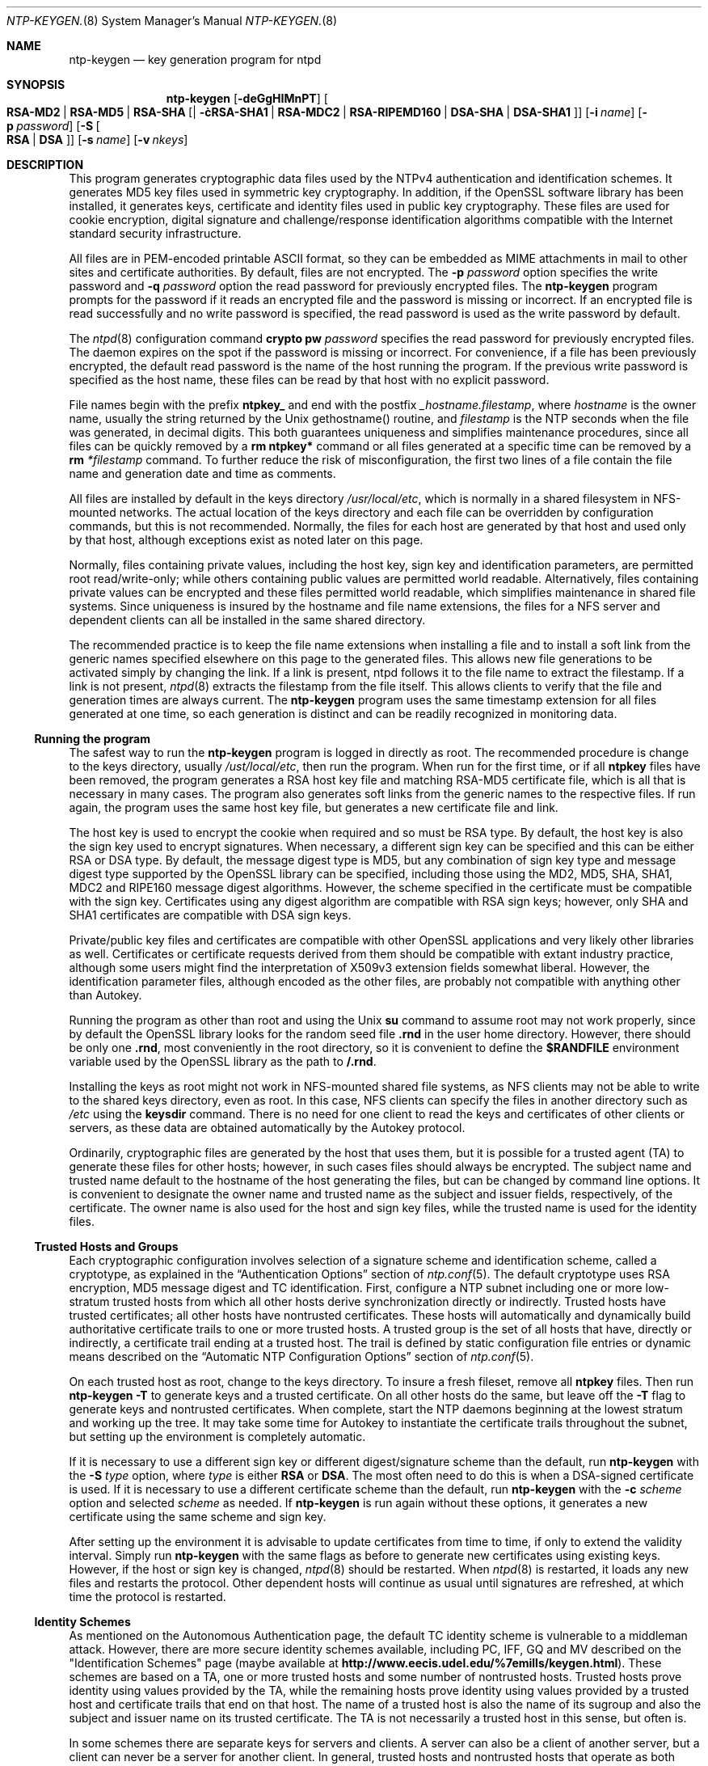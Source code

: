 .\"
.\" $FreeBSD: src/usr.sbin/ntp/doc/ntp-keygen.8,v 1.1.2.1.6.1 2008/10/02 02:57:24 kensmith Exp $
.\"
.Dd May 17, 2006
.Dt NTP-KEYGEN. 8
.Os
.Sh NAME
.Nm ntp-keygen
.Nd key generation program for ntpd
.Sh SYNOPSIS
.Nm
.Op Fl deGgHIMnPT
.Op Fl c Oo Cm RSA-MD2 | RSA-MD5 | RSA-SHA | RSA-SHA1 | RSA-MDC2 | RSA-RIPEMD160 | DSA-SHA | DSA-SHA1 Oc
.Op Fl i Ar name
.Op Fl p Ar password
.Op Fl S Oo Cm RSA | DSA Oc
.Op Fl s Ar name
.Op Fl v Ar nkeys

.Sh DESCRIPTION
This program generates cryptographic data files used by the NTPv4
authentication and identification schemes.
It generates MD5 key files used in symmetric key cryptography.
In addition, if the OpenSSL software library has been installed,
it generates keys, certificate and identity files used in public key
cryptography. These files are used for cookie encryption,
digital signature and challenge/response identification algorithms
compatible with the Internet standard security infrastructure.
.Pp
All files are in PEM-encoded printable ASCII format,
so they can be embedded as MIME attachments in mail to other sites
and certificate authorities.
By default, files are not encrypted. The
.Fl p Ar password
option specifies the write password and
.Fl q Ar password
option the read password for previously encrypted files.
The
.Nm
program prompts for the password if it reads an encrypted file
and the password is missing or incorrect.
If an encrypted file is read successfully and
no write password is specified, the read password is used
as the write password by default.
.Pp
The
.Xr ntpd 8
configuration command
.Ic crypto pw Ar password
specifies the read password for previously encrypted files.
The daemon expires on the spot if the password is missing
or incorrect.
For convenience, if a file has been previously encrypted,
the default read password is the name of the host running
the program.
If the previous write password is specified as the host name,
these files can be read by that host with no explicit password.
.Pp
File names begin with the prefix
.Cm ntpkey_
and end with the postfix
.Ar _hostname.filestamp ,
where
.Ar hostname
is the owner name, usually the string returned
by the Unix gethostname() routine, and
.Ar filestamp
is the NTP seconds when the file was generated, in decimal digits.
This both guarantees uniqueness and simplifies maintenance
procedures, since all files can be quickly removed
by a
.Ic rm ntpkey\&*
command or all files generated
at a specific time can be removed by a
.Ic rm
.Ar \&*filestamp
command.
To further reduce the risk of misconfiguration,
the first two lines of a file contain the file name
and generation date and time as comments.
.Pp
All files are installed by default in the keys directory
.Pa /usr/local/etc ,
which is normally in a shared filesystem
in NFS-mounted networks. The actual location of the keys directory
and each file can be overridden by configuration commands,
but this is not recommended.
Normally, the files for each host are generated by that host
and used only by that host, although exceptions exist
as noted later on this page.
.Pp
Normally, files containing private values,
including the host key, sign key and identification parameters,
are permitted root read/write-only;
while others containing public values are permitted world readable.
Alternatively, files containing private values can be encrypted
and these files permitted world readable,
which simplifies maintenance in shared file systems.
Since uniqueness is insured by the hostname and
file name extensions, the files for a NFS server and
dependent clients can all be installed in the same shared directory.
.Pp
The recommended practice is to keep the file name extensions
when installing a file and to install a soft link
from the generic names specified elsewhere on this page
to the generated files.
This allows new file generations to be activated simply
by changing the link.
If a link is present, ntpd follows it to the file name
to extract the filestamp.
If a link is not present,
.Xr ntpd 8
extracts the filestamp from the file itself.
This allows clients to verify that the file and generation times
are always current. The
.Nm
program uses the same timestamp extension for all files generated
at one time, so each generation is distinct and can be readily
recognized in monitoring data.
.Ss Running the program
The safest way to run the
.Nm
program is logged in directly as root.
The recommended procedure is change to the keys directory,
usually
.Pa /ust/local/etc ,
then run the program. When run for the first time,
or if all
.Cm ntpkey
files have been removed,
the program generates a RSA host key file and matching RSA-MD5 certificate file,
which is all that is necessary in many cases.
The program also generates soft links from the generic names
to the respective files.
If run again, the program uses the same host key file,
but generates a new certificate file and link.
.Pp
The host key is used to encrypt the cookie when required and so must be RSA type.
By default, the host key is also the sign key used to encrypt signatures.
When necessary, a different sign key can be specified and this can be
either RSA or DSA type.
By default, the message digest type is MD5, but any combination
of sign key type and message digest type supported by the OpenSSL library
can be specified, including those using the MD2, MD5, SHA, SHA1, MDC2
and RIPE160 message digest algorithms.
However, the scheme specified in the certificate must be compatible
with the sign key.
Certificates using any digest algorithm are compatible with RSA sign keys;
however, only SHA and SHA1 certificates are compatible with DSA sign keys.
.Pp
Private/public key files and certificates are compatible with
other OpenSSL applications and very likely other libraries as well.
Certificates or certificate requests derived from them should be compatible
with extant industry practice, although some users might find
the interpretation of X509v3 extension fields somewhat liberal.
However, the identification parameter files, although encoded
as the other files, are probably not compatible with anything other than Autokey.
.Pp
Running the program as other than root and using the Unix
.Ic su
command
to assume root may not work properly, since by default the OpenSSL library
looks for the random seed file
.Cm .rnd
in the user home directory.
However, there should be only one
.Cm .rnd ,
most conveniently
in the root directory, so it is convenient to define the
.Cm $RANDFILE
environment variable used by the OpenSSL library as the path to
.Cm /.rnd .
.Pp
Installing the keys as root might not work in NFS-mounted
shared file systems, as NFS clients may not be able to write
to the shared keys directory, even as root.
In this case, NFS clients can specify the files in another
directory such as
.Pa /etc
using the
.Ic keysdir
command.
There is no need for one client to read the keys and certificates
of other clients or servers, as these data are obtained automatically
by the Autokey protocol.
.Pp
Ordinarily, cryptographic files are generated by the host that uses them,
but it is possible for a trusted agent (TA) to generate these files
for other hosts; however, in such cases files should always be encrypted.
The subject name and trusted name default to the hostname
of the host generating the files, but can be changed by command line options.
It is convenient to designate the owner name and trusted name
as the subject and issuer fields, respectively, of the certificate.
The owner name is also used for the host and sign key files,
while the trusted name is used for the identity files.
.Pp
.Ss Trusted Hosts and Groups
Each cryptographic configuration involves selection of a signature scheme
and identification scheme, called a cryptotype,
as explained in the
.Sx Authentication Options
section of
.Xr ntp.conf 5 .
The default cryptotype uses RSA encryption, MD5 message digest
and TC identification.
First, configure a NTP subnet including one or more low-stratum
trusted hosts from which all other hosts derive synchronization
directly or indirectly. Trusted hosts have trusted certificates;
all other hosts have nontrusted certificates.
These hosts will automatically and dynamically build authoritative
certificate trails to one or more trusted hosts.
A trusted group is the set of all hosts that have, directly or indirectly,
a certificate trail ending at a trusted host.
The trail is defined by static configuration file entries
or dynamic means described on the
.Sx Automatic NTP Configuration Options
section of
.Xr ntp.conf 5 .
.Pp
On each trusted host as root, change to the keys directory.
To insure a fresh fileset, remove all
.Cm ntpkey
files.
Then run
.Nm
.Fl T
to generate keys and a trusted certificate.
On all other hosts do the same, but leave off the
.Fl T
flag to generate keys and nontrusted certificates.
When complete, start the NTP daemons beginning at the lowest stratum
and working up the tree.
It may take some time for Autokey to instantiate the certificate trails
throughout the subnet, but setting up the environment is completely automatic.
.Pp
If it is necessary to use a different sign key or different digest/signature
scheme than the default, run
.Nm
with the
.Fl S Ar type
option, where
.Ar type
is either
.Cm RSA
or
.Cm DSA .
The most often need to do this is when a DSA-signed certificate is used.
If it is necessary to use a different certificate scheme than the default,
run
.Nm
with the
.Fl c Ar scheme
option and selected
.Ar scheme
as needed.
If
.Nm
is run again without these options, it generates a new certificate
using the same scheme and sign key.
.Pp
After setting up the environment it is advisable to update certificates
from time to time, if only to extend the validity interval.
Simply run
.Nm
with the same flags as before to generate new certificates
using existing keys.
However, if the host or sign key is changed,
.Xr ntpd 8
should be restarted.
When
.Xr ntpd 8
is restarted, it loads any new files and restarts the protocol.
Other dependent hosts will continue as usual until signatures are refreshed,
at which time the protocol is restarted.
.Ss Identity Schemes
As mentioned on the Autonomous Authentication page,
the default TC identity scheme is vulnerable to a middleman attack.
However, there are more secure identity schemes available,
including PC, IFF, GQ and MV described on the
.Qq Identification Schemes
page
(maybe available at
.Li http://www.eecis.udel.edu/%7emills/keygen.html ) .
These schemes are based on a TA, one or more trusted hosts
and some number of nontrusted hosts.
Trusted hosts prove identity using values provided by the TA,
while the remaining hosts prove identity using values provided
by a trusted host and certificate trails that end on that host.
The name of a trusted host is also the name of its sugroup
and also the subject and issuer name on its trusted certificate.
The TA is not necessarily a trusted host in this sense, but often is.
.Pp
In some schemes there are separate keys for servers and clients.
A server can also be a client of another server,
but a client can never be a server for another client.
In general, trusted hosts and nontrusted hosts that operate
as both server and client have parameter files that contain
both server and client keys. Hosts that operate
only as clients have key files that contain only client keys.
.Pp
The PC scheme supports only one trusted host in the group.
On trusted host alice run
.Nm
.Fl P
.Fl p Ar password
to generate the host key file
.Pa ntpkey_RSAkey_ Ns Ar alice.filestamp
and trusted private certificate file
.Pa ntpkey_RSA-MD5_cert_ Ns Ar alice.filestamp .
Copy both files to all group hosts;
they replace the files which would be generated in other schemes.
On each host bob install a soft link from the generic name
.Pa ntpkey_host_ Ns Ar bob
to the host key file and soft link
.Pa ntpkey_cert_ Ns Ar bob
to the private certificate file.
Note the generic links are on bob, but point to files generated
by trusted host alice. In this scheme it is not possible to refresh
either the keys or certificates without copying them
to all other hosts in the group.
.Pp
For the IFF scheme proceed as in the TC scheme to generate keys
and certificates for all group hosts, then for every trusted host in the group,
generate the IFF parameter file.
On trusted host alice run
.Nm
.Fl T
.Fl I
.Fl p Ar password
to produce her parameter file
.Pa ntpkey_IFFpar_ Ns Ar alice.filestamp ,
which includes both server and client keys.
Copy this file to all group hosts that operate as both servers
and clients and install a soft link from the generic
.Pa ntpkey_iff_ Ns Ar alice
to this file.
If there are no hosts restricted to operate only as clients,
there is nothing further to do. As the IFF scheme is independent
of keys and certificates, these files can be refreshed as needed.
.Pp
If a rogue client has the parameter file, it could masquerade
as a legitimate server and present a middleman threat.
To eliminate this threat, the client keys can be extracted
from the parameter file and distributed to all restricted clients.
After generating the parameter file, on alice run
.Nm
.Fl e
and pipe the output to a file or mail program.
Copy or mail this file to all restricted clients.
On these clients install a soft link from the generic
.Pa ntpkey_iff_ Ns Ar alice
to this file. To further protect the integrity of the keys,
each file can be encrypted with a secret password.
.Pp
For the GQ scheme proceed as in the TC scheme to generate keys
and certificates for all group hosts, then for every trusted host
in the group, generate the IFF parameter file.
On trusted host alice run
.Nm
.Fl T
.Fl G
.Fl p Ar password
to produce her parameter file
.Pa ntpkey_GQpar_ Ns Ar alice.filestamp ,
which includes both server and client keys.
Copy this file to all group hosts and install a soft link
from the generic
.Pa ntpkey_gq_ Ns Ar alice
to this file.
In addition, on each host bob install a soft link
from generic
.Pa ntpkey_gq_ Ns Ar bob
to this file.
As the GQ scheme updates the GQ parameters file and certificate
at the same time, keys and certificates can be regenerated as needed.
.Pp
For the MV scheme, proceed as in the TC scheme to generate keys
and certificates for all group hosts.
For illustration assume trish is the TA, alice one of several trusted hosts
and bob one of her clients. On TA trish run
.Nm
.Fl V Ar n
.Fl p Ar password ,
where
.Ar n
is the number of revokable keys (typically 5) to produce
the parameter file
.Pa ntpkeys_MVpar_ Ns Ar trish.filestamp
and client key files
.Pa ntpkeys_MVkeyd_ Ns Ar trish.filestamp
where
.Ar d
is the key number (0 \&<
.Ar d
\&<
.Ar n ) .
Copy the parameter file to alice and install a soft link
from the generic
.Pa ntpkey_mv_ Ns Ar alice
to this file.
Copy one of the client key files to alice for later distribution
to her clients.
It doesn't matter which client key file goes to alice,
since they all work the same way.
Alice copies the client key file to all of her cliens.
On client bob install a soft link from generic
.Pa ntpkey_mvkey_ Ns Ar bob
to the client key file.
As the MV scheme is independent of keys and certificates,
these files can be refreshed as needed.
.Ss Command Line Options
.Bl -tag -width indent
.It Fl c Oo Cm RSA-MD2 | RSA-MD5 | RSA-SHA | RSA-SHA1 | RSA-MDC2 | RSA-RIPEMD160 | DSA-SHA | DSA-SHA1 Oc
Select certificate message digest/signature encryption scheme.
Note that RSA schemes must be used with a RSA sign key and DSA
schemes must be used with a DSA sign key.
The default without this option is
.Cm RSA-MD5 .
.It Fl d
Enable debugging.
This option displays the cryptographic data produced in eye-friendly billboards.
.It Fl e
Write the IFF client keys to the standard output.
This is intended for automatic key distribution by mail.
.It Fl G
Generate parameters and keys for the GQ identification scheme,
obsoleting any that may exist.
.It Fl g
Generate keys for the GQ identification scheme
using the existing GQ parameters.
If the GQ parameters do not yet exist, create them first.
.It Fl H
Generate new host keys, obsoleting any that may exist.
.It Fl I
Generate parameters for the IFF identification scheme,
obsoleting any that may exist.
.It Fl i Ar name
Set the suject name to
.Ar name .
This is used as the subject field in certificates
and in the file name for host and sign keys.
.It Fl M
Generate MD5 keys, obsoleting any that may exist.
.It Fl P
Generate a private certificate.
By default, the program generates public certificates.
.It Fl p Ar password
Encrypt generated files containing private data with
.Ar password
and the DES-CBC algorithm.
.It Fl q
Set the password for reading files to password.
.It Fl S Oo Cm RSA | DSA Oc
Generate a new sign key of the designated type,
obsoleting any that may exist.
By default, the program uses the host key as the sign key.
.It Fl s Ar name
Set the issuer name to
.Ar name .
This is used for the issuer field in certificates
and in the file name for identity files.
.It Fl T
Generate a trusted certificate.
By default, the program generates a non-trusted certificate.
.It Fl V Ar nkeys
Generate parameters and keys for the Mu-Varadharajan (MV) identification scheme.
.El
.Ss Random Seed File
All cryptographically sound key generation schemes must have means
to randomize the entropy seed used to initialize
the internal pseudo-random number generator used
by the library routines.
The OpenSSL library uses a designated random seed file for this purpose.
The file must be available when starting the NTP daemon and
.Nm
program. If a site supports OpenSSL or its companion OpenSSH,
it is very likely that means to do this are already available.
.Pp
It is important to understand that entropy must be evolved
for each generation, for otherwise the random number sequence
would be predictable.
Various means dependent on external events, such as keystroke intervals,
can be used to do this and some systems have built-in entropy sources.
Suitable means are described in the OpenSSL software documentation,
but are outside the scope of this page.
.Pp
The entropy seed used by the OpenSSL library is contained in a file,
usually called
.Cm .rnd ,
which must be available when starting the NTP daemon
or the
.Nm
program. The NTP daemon will first look for the file
using the path specified by the
.Ic randfile
subcommand of the
.Ic crypto
configuration command.
If not specified in this way, or when starting the
.Nm
program,
the OpenSSL library will look for the file using the path specified
by the
.Ev RANDFILE
environment variable in the user home directory,
whether root or some other user.
If the
.Ev RANDFILE
environment variable is not present,
the library will look for the
.Cm .rnd
file in the user home directory.
If the file is not available or cannot be written,
the daemon exits with a message to the system log and the program
exits with a suitable error message.
.Ss Cryptographic Data Files
All other file formats begin with two lines.
The first contains the file name, including the generated host name
and filestamp.
The second contains the datestamp in conventional Unix date format.
Lines beginning with # are considered comments and ignored by the
.Nm
program and
.Xr ntpd 8
daemon.
Cryptographic values are encoded first using ASN.1 rules,
then encrypted if necessary, and finally written PEM-encoded
printable ASCII format preceded and followed by MIME content identifier lines.
.Pp
The format of the symmetric keys file is somewhat different
than the other files in the interest of backward compatibility.
Since DES-CBC is deprecated in NTPv4, the only key format of interest
is MD5 alphanumeric strings. Following hte heard the keys are
entered one per line in the format
.D1 Ar keyno type key
where
.Ar keyno
is a positive integer in the range 1-65,535,
.Ar type
is the string MD5 defining the key format and
.Ar key
is the key itself,
which is a printable ASCII string 16 characters or less in length.
Each character is chosen from the 93 printable characters
in the range 0x21 through 0x7f excluding space and the
.Ql #
character.
.Pp
Note that the keys used by the
.Xr ntpq 8
and
.Xr ntpdc 8
programs
are checked against passwords requested by the programs
and entered by hand, so it is generally appropriate to specify these keys
in human readable ASCII format.
.Pp
The
.Nm
program generates a MD5 symmetric keys file
.Pa ntpkey_MD5key_ Ns Ar hostname.filestamp .
Since the file contains private shared keys,
it should be visible only to root and distributed by secure means
to other subnet hosts.
The NTP daemon loads the file
.Pa ntp.keys ,
so
.Nm
installs a soft link from this name to the generated file.
Subsequently, similar soft links must be installed by manual
or automated means on the other subnet hosts.
While this file is not used with the Autokey Version 2 protocol,
it is needed to authenticate some remote configuration commands
used by the
.Xr ntpq 8
and
.Xr ntpdc 8
utilities.
.Sh Bugs
It can take quite a while to generate some cryptographic values,
from one to several minutes with modern architectures
such as UltraSPARC and up to tens of minutes to an hour
with older architectures such as SPARC IPC.
